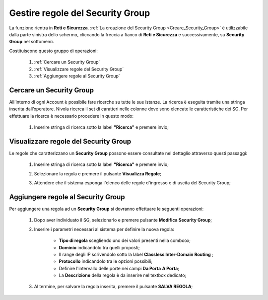 .. _Gestire_regole_SG:

**Gestire regole del Security Group**
*************************************

La funzione rientra in **Reti e Sicurezza**.  :ref:`La creazione del Security Group <Creare_Security_Group>`
è utilizzabile dalla parte sinistra dello schermo,
cliccando la freccia a fianco di **Reti e Sicurezza**
e successivamente, su **Security Group** nel sottomenù.

.. image:: img/SG_innesco.png

Costituiscono questo gruppo di operazioni:

    1. :ref:`Cercare un Security Group`
    2. :ref:`Visualizzare regole del Security Group`
    3. :ref:`Aggiungere regole al Security Group`


.. _Cercare un Security Group:

**Cercare un Security Group**
=============================

All'interno di ogni Account è possibile fare ricerche su tutte le sue istanze.
La ricerca è eseguita tramite una stringa inserita dall’operatore.
Nivola ricerca il set di caratteri nelle colonne dove sono elencate
le caratteristiche dei SG. Per effettuare la ricerca è necessario procedere
in questo modo:

    1. Inserire stringa di ricerca sotto la label **"Ricerca"** e premere invio;

       .. image:: img/SG_ricerca.png


.. _Visualizzare regole del Security Group:

**Visualizzare regole del Security Group**
==========================================

Le regole che caratterizzano un **Security Group** possono essere consultate
nel dettaglio attraverso questi passaggi:

    1. Inserire stringa di ricerca sotto la label **"Ricerca"** e premere invio;

       .. image:: img/SG_ricerca.png

    2. Selezionare la regola e premere il pulsante **Visualizza Regole**;

       .. image:: img/VM_Pannello_controllo.png

    3. Attendere che il sistema esponga l'elenco delle regole d'ingresso e di uscita del Security Group;

       .. image:: img/SG_regole.png


.. _Aggiungere regole al Security Group:

**Aggiungere regole al Security Group**
=======================================

Per aggiungere una regola ad un **Security Group** si dovranno
effettuare le seguenti operazioni:


    1. Dopo aver individuato il SG, selezionarlo e premere pulsante **Modifica Security Group**;

       .. image:: img/Pulsante_modifica.png

    2. Inserire i parametri necessari al sistema per definire la nuova regola:

        •	**Tipo di regola** scegliendo uno dei valori presenti nella comboox;
        •	**Dominio** indicandolo tra quelli proposti;
        •	Il range degli IP scrivendolo sotto la label **Classless Inter-Domain Routing** ;
        •	**Protocollo** indicandolo tra le opzioni possibili;
        •	Definire l'intervallo delle porte nei campi **Da Porta** **A Porta**;
        •	La **Descrizione** della regola è da inserire nel textbox dedicato;

    3. Al termine, per salvare la regola inserita, premere il pulsante **SALVA REGOLA**;

        .. image:: img/SG_Salva_regola.png